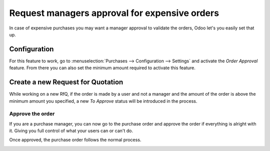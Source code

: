 ==============================================
Request managers approval for expensive orders
==============================================

In case of expensive purchases you may want a manager approval to
validate the orders, Odoo let's you easily set that up.

Configuration
=============

For this feature to work, go to :menuselection:`Purchases -->
Configuration --> Settings` and activate the *Order Approval* feature.
From there you can also set the minimum amount required to activate this
feature.

.. image:: media/approvals01.png
    :align: center

Create a new Request for Quotation
==================================

While working on a new RfQ, if the order is made by a user and not a
manager and the amount of the order is above the minimum amount you
specified, a new *To Approve* status will be introduced in the
process.

.. image:: media/approvals02.png
    :align: center

Approve the order
-----------------

If you are a purchase manager, you can now go to the purchase order and
approve the order if everything is alright with it. Giving you full
control of what your users can or can't do.

Once approved, the purchase order follows the normal process.

.. image:: media/approvals03.png
    :align: center
